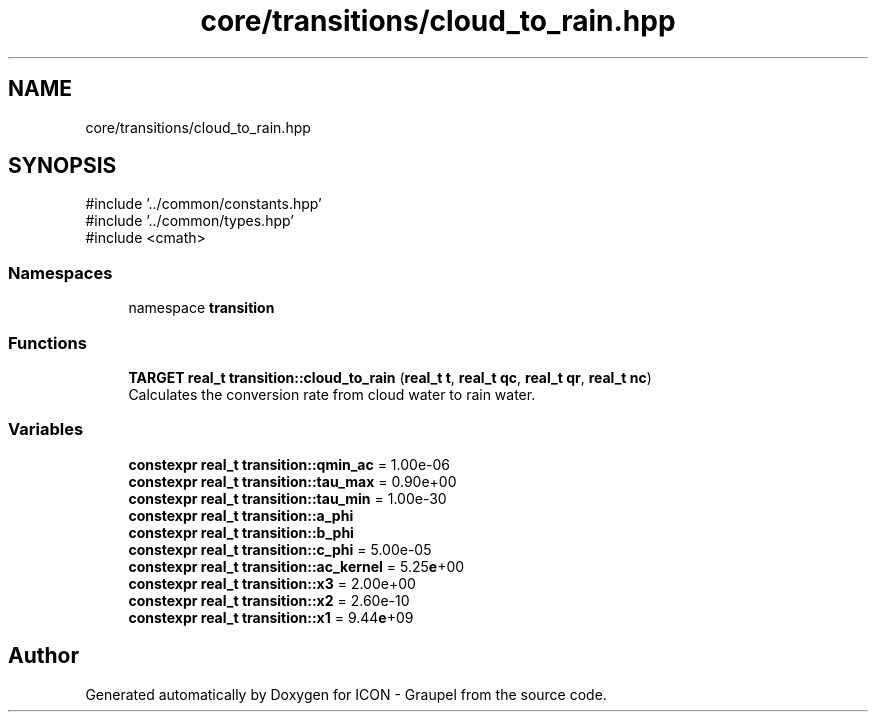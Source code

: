 .TH "core/transitions/cloud_to_rain.hpp" 3 "Version NTU_v1.0" "ICON - Graupel" \" -*- nroff -*-
.ad l
.nh
.SH NAME
core/transitions/cloud_to_rain.hpp
.SH SYNOPSIS
.br
.PP
\fR#include '\&.\&./common/constants\&.hpp'\fP
.br
\fR#include '\&.\&./common/types\&.hpp'\fP
.br
\fR#include <cmath>\fP
.br

.SS "Namespaces"

.in +1c
.ti -1c
.RI "namespace \fBtransition\fP"
.br
.in -1c
.SS "Functions"

.in +1c
.ti -1c
.RI "\fBTARGET\fP \fBreal_t\fP \fBtransition::cloud_to_rain\fP (\fBreal_t\fP \fBt\fP, \fBreal_t\fP \fBqc\fP, \fBreal_t\fP \fBqr\fP, \fBreal_t\fP \fBnc\fP)"
.br
.RI "Calculates the conversion rate from cloud water to rain water\&. "
.in -1c
.SS "Variables"

.in +1c
.ti -1c
.RI "\fBconstexpr\fP \fBreal_t\fP \fBtransition::qmin_ac\fP = 1\&.00e\-06"
.br
.ti -1c
.RI "\fBconstexpr\fP \fBreal_t\fP \fBtransition::tau_max\fP = 0\&.90e+00"
.br
.ti -1c
.RI "\fBconstexpr\fP \fBreal_t\fP \fBtransition::tau_min\fP = 1\&.00e\-30"
.br
.ti -1c
.RI "\fBconstexpr\fP \fBreal_t\fP \fBtransition::a_phi\fP"
.br
.ti -1c
.RI "\fBconstexpr\fP \fBreal_t\fP \fBtransition::b_phi\fP"
.br
.ti -1c
.RI "\fBconstexpr\fP \fBreal_t\fP \fBtransition::c_phi\fP = 5\&.00e\-05"
.br
.ti -1c
.RI "\fBconstexpr\fP \fBreal_t\fP \fBtransition::ac_kernel\fP = 5\&.25\fBe\fP+00"
.br
.ti -1c
.RI "\fBconstexpr\fP \fBreal_t\fP \fBtransition::x3\fP = 2\&.00e+00"
.br
.ti -1c
.RI "\fBconstexpr\fP \fBreal_t\fP \fBtransition::x2\fP = 2\&.60e\-10"
.br
.ti -1c
.RI "\fBconstexpr\fP \fBreal_t\fP \fBtransition::x1\fP = 9\&.44\fBe\fP+09"
.br
.in -1c
.SH "Author"
.PP 
Generated automatically by Doxygen for ICON - Graupel from the source code\&.
